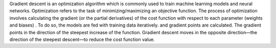 .. title: What is gradient descent ?
.. slug: what-is-gradient-descent
.. date: 2024-05-11 12:47:15 UTC+05:45
.. tags: gradient-descent, machine-learning, machine-learning-glossary
.. category: 
.. link: 
.. description: 
.. type: text


Gradient descent is an optimization algorithm which is commonly used to train machine learning models
and neural networks. Optimization refers to the task of minimizing/maximizing an objective function.
The process of optimization involves calculating the gradient (or the partial derivatives) of the cost
function with respect to each parameter (weights and biases) . To do so, the models are fed with training data iteratively.
and gradient points are calculated. The gradient points in the direction of the 
steepest increase of the function. Gradient descent moves in the opposite direction—the
direction of the steepest descent—to reduce the cost function value.